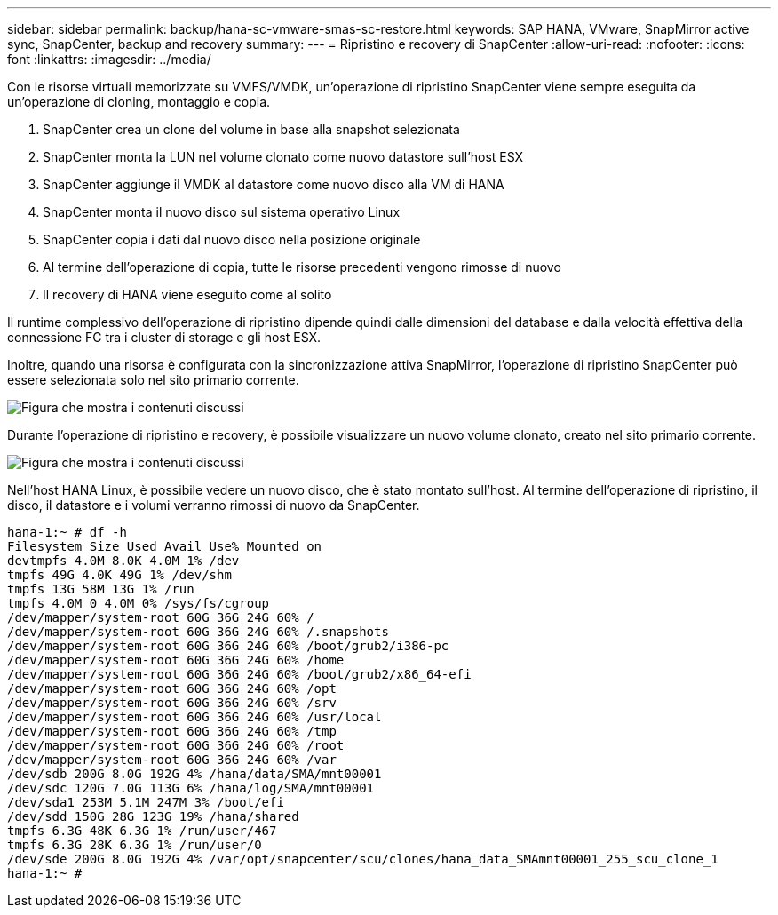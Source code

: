 ---
sidebar: sidebar 
permalink: backup/hana-sc-vmware-smas-sc-restore.html 
keywords: SAP HANA, VMware, SnapMirror active sync, SnapCenter, backup and recovery 
summary:  
---
= Ripristino e recovery di SnapCenter
:allow-uri-read: 
:nofooter: 
:icons: font
:linkattrs: 
:imagesdir: ../media/


[role="lead"]
Con le risorse virtuali memorizzate su VMFS/VMDK, un'operazione di ripristino SnapCenter viene sempre eseguita da un'operazione di cloning, montaggio e copia.

. SnapCenter crea un clone del volume in base alla snapshot selezionata
. SnapCenter monta la LUN nel volume clonato come nuovo datastore sull'host ESX
. SnapCenter aggiunge il VMDK al datastore come nuovo disco alla VM di HANA
. SnapCenter monta il nuovo disco sul sistema operativo Linux
. SnapCenter copia i dati dal nuovo disco nella posizione originale
. Al termine dell'operazione di copia, tutte le risorse precedenti vengono rimosse di nuovo
. Il recovery di HANA viene eseguito come al solito


Il runtime complessivo dell'operazione di ripristino dipende quindi dalle dimensioni del database e dalla velocità effettiva della connessione FC tra i cluster di storage e gli host ESX.

Inoltre, quando una risorsa è configurata con la sincronizzazione attiva SnapMirror, l'operazione di ripristino SnapCenter può essere selezionata solo nel sito primario corrente.

image:sc-saphana-vmware-smas-image37.png["Figura che mostra i contenuti discussi"]

Durante l'operazione di ripristino e recovery, è possibile visualizzare un nuovo volume clonato, creato nel sito primario corrente.

image:sc-saphana-vmware-smas-image38.png["Figura che mostra i contenuti discussi"]

Nell'host HANA Linux, è possibile vedere un nuovo disco, che è stato montato sull'host. Al termine dell'operazione di ripristino, il disco, il datastore e i volumi verranno rimossi di nuovo da SnapCenter.

....
hana-1:~ # df -h
Filesystem Size Used Avail Use% Mounted on
devtmpfs 4.0M 8.0K 4.0M 1% /dev
tmpfs 49G 4.0K 49G 1% /dev/shm
tmpfs 13G 58M 13G 1% /run
tmpfs 4.0M 0 4.0M 0% /sys/fs/cgroup
/dev/mapper/system-root 60G 36G 24G 60% /
/dev/mapper/system-root 60G 36G 24G 60% /.snapshots
/dev/mapper/system-root 60G 36G 24G 60% /boot/grub2/i386-pc
/dev/mapper/system-root 60G 36G 24G 60% /home
/dev/mapper/system-root 60G 36G 24G 60% /boot/grub2/x86_64-efi
/dev/mapper/system-root 60G 36G 24G 60% /opt
/dev/mapper/system-root 60G 36G 24G 60% /srv
/dev/mapper/system-root 60G 36G 24G 60% /usr/local
/dev/mapper/system-root 60G 36G 24G 60% /tmp
/dev/mapper/system-root 60G 36G 24G 60% /root
/dev/mapper/system-root 60G 36G 24G 60% /var
/dev/sdb 200G 8.0G 192G 4% /hana/data/SMA/mnt00001
/dev/sdc 120G 7.0G 113G 6% /hana/log/SMA/mnt00001
/dev/sda1 253M 5.1M 247M 3% /boot/efi
/dev/sdd 150G 28G 123G 19% /hana/shared
tmpfs 6.3G 48K 6.3G 1% /run/user/467
tmpfs 6.3G 28K 6.3G 1% /run/user/0
/dev/sde 200G 8.0G 192G 4% /var/opt/snapcenter/scu/clones/hana_data_SMAmnt00001_255_scu_clone_1
hana-1:~ #
....
